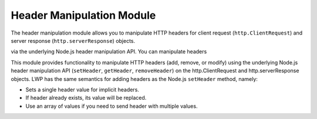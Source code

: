Header Manipulation Module
~~~~~~~~~~~~~~~~~~~~~~~~~~

The header manipulation module allows you to manipulate HTTP headers for client request (``http.ClientRequest``) and server response (``http.serverResponse``) objects.

via the underlying Node.js header manipulation API. You can manipulate headers

This module provides functionality to manipulate HTTP headers (add,
remove, or modify) using the underlying Node.js header manipulation API
(``setHeader``, ``getHeader``, ``removeHeader``) on the http.ClientRequest and
http.serverResponse objects. LWP has the same semantics for adding
headers as the Node.js ``setHeader`` method, namely:

* Sets a single header value for implicit headers.
* If header already exists, its value will be replaced.
* Use an array of values if you need to send header with multiple values.

